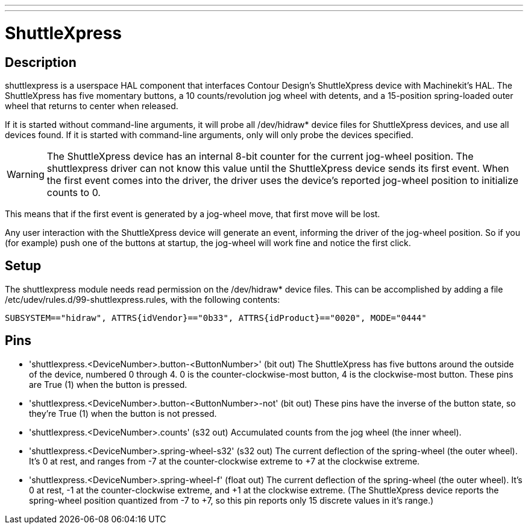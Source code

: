 ---
---

:skip-front-matter:

= ShuttleXpress
:toc:
[[cha:shuttlexpress]] (((ShuttleXpress)))

== Description

shuttlexpress is a userspace HAL component that interfaces Contour Design’s ShuttleXpress device with Machinekit’s HAL. The ShuttleXpress has five momentary buttons, a 10 counts/revolution jog wheel with detents, and a 15-position spring-loaded outer wheel that returns to center when released.

If it is started without command-line arguments, it will probe all /dev/hidraw* device files for ShuttleXpress devices, and use all devices found. If it is started with command-line arguments, only will only probe the devices specified.

[WARNING]
The ShuttleXpress device has an internal 8-bit counter for the current jog-wheel position. The shuttlexpress driver can not know this value until the ShuttleXpress device sends its first event. When the first event comes into the driver, the driver uses the device’s reported jog-wheel position to initialize counts to 0.

This means that if the first event is generated by a jog-wheel move, that first move will be lost.

Any user interaction with the ShuttleXpress device will generate an event, informing the driver of the jog-wheel position. So if you (for example) push one of the buttons at startup, the jog-wheel will work fine and notice the first click.


== Setup

The shuttlexpress module needs read permission on the /dev/hidraw* device files. This can be accomplished by adding a file /etc/udev/rules.d/99-shuttlexpress.rules, with the following contents:

----
SUBSYSTEM=="hidraw", ATTRS{idVendor}=="0b33", ATTRS{idProduct}=="0020", MODE="0444"
----

== Pins

* 'shuttlexpress.<DeviceNumber>.button-<ButtonNumber>' (bit out) The
    ShuttleXpress has five buttons around the outside of the device,
    numbered 0 through 4.  0 is the counter-clockwise-most button, 4 is
    the clockwise-most button.  These pins are True (1) when the button
    is pressed.

* 'shuttlexpress.<DeviceNumber>.button-<ButtonNumber>-not' (bit out)
    These pins have the inverse of the button state, so they're True
    (1) when the button is not pressed.

* 'shuttlexpress.<DeviceNumber>.counts' (s32 out) Accumulated counts
    from the jog wheel (the inner wheel).

* 'shuttlexpress.<DeviceNumber>.spring-wheel-s32' (s32 out) The current
    deflection of the spring-wheel (the outer wheel).  It’s 0 at rest,
    and ranges from -7 at the counter-clockwise extreme to +7 at the
    clockwise extreme.

* 'shuttlexpress.<DeviceNumber>.spring-wheel-f' (float out) The current
    deflection of the spring-wheel (the outer wheel).  It’s 0 at
    rest, -1 at the counter-clockwise extreme, and +1 at the clockwise
    extreme. (The ShuttleXpress device reports the spring-wheel position
    quantized from -7 to +7, so this pin reports only 15 discrete values
    in it’s range.)

